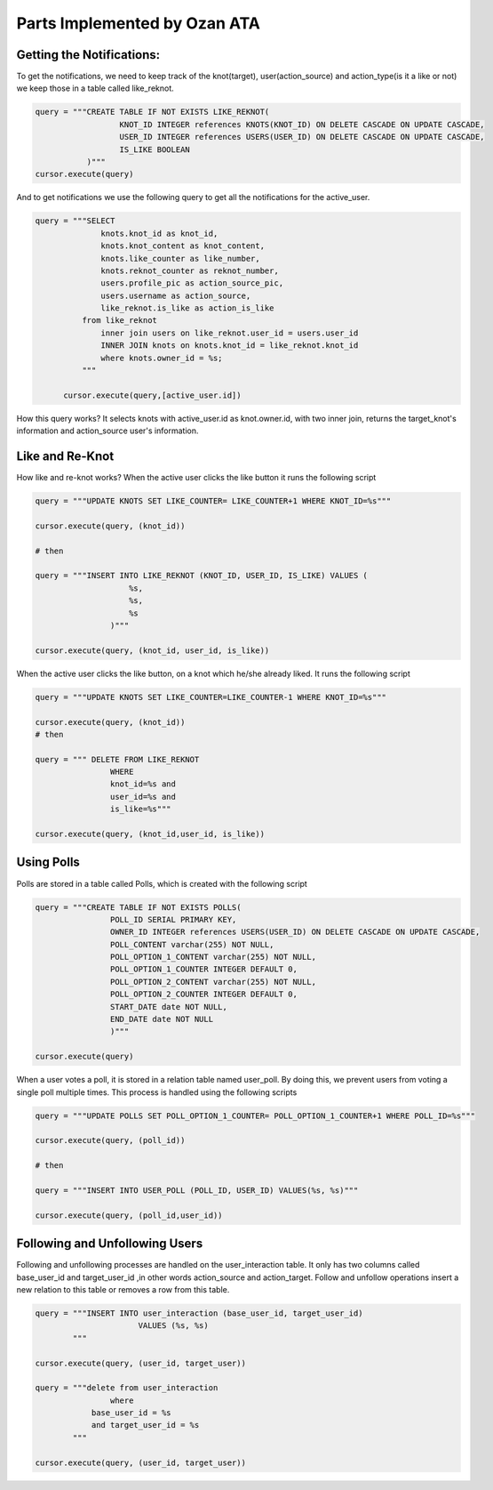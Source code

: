 Parts Implemented by Ozan ATA
================================

Getting the Notifications:
-----------------------------
To get the notifications, we need to keep track of the knot(target), user(action_source) and action_type(is it a like or not)
we keep those in a table called like_reknot.

.. code-block:: python

  query = """CREATE TABLE IF NOT EXISTS LIKE_REKNOT(
                    KNOT_ID INTEGER references KNOTS(KNOT_ID) ON DELETE CASCADE ON UPDATE CASCADE,
                    USER_ID INTEGER references USERS(USER_ID) ON DELETE CASCADE ON UPDATE CASCADE,
                    IS_LIKE BOOLEAN
             )"""
  cursor.execute(query)
  
  
And to get notifications we use the following query to get all the notifications for the active_user.

.. code-block:: python

  query = """SELECT
                knots.knot_id as knot_id,
                knots.knot_content as knot_content,
                knots.like_counter as like_number,
                knots.reknot_counter as reknot_number,
                users.profile_pic as action_source_pic,
                users.username as action_source,		  
                like_reknot.is_like as action_is_like                   
            from like_reknot                
                inner join users on like_reknot.user_id = users.user_id
                INNER JOIN knots on knots.knot_id = like_reknot.knot_id
                where knots.owner_id = %s;        
            """
            
        cursor.execute(query,[active_user.id])

        
How this query works? It selects knots with active_user.id as knot.owner.id, with two inner join, returns the target_knot's information and action_source user's information.

Like and Re-Knot
-----------------------------

How like and re-knot works? When the active user clicks the like button it runs the following script

.. code-block:: python

    query = """UPDATE KNOTS SET LIKE_COUNTER= LIKE_COUNTER+1 WHERE KNOT_ID=%s"""

    cursor.execute(query, (knot_id))
    
    # then
    
    query = """INSERT INTO LIKE_REKNOT (KNOT_ID, USER_ID, IS_LIKE) VALUES (
                        %s,
                        %s,
                        %s
                    )"""

    cursor.execute(query, (knot_id, user_id, is_like))

When the active user clicks the like button, on a knot which he/she already liked. It runs the following script

.. code-block:: python

    query = """UPDATE KNOTS SET LIKE_COUNTER=LIKE_COUNTER-1 WHERE KNOT_ID=%s"""

    cursor.execute(query, (knot_id))
    # then
    
    query = """ DELETE FROM LIKE_REKNOT
                    WHERE
                    knot_id=%s and
                    user_id=%s and
                    is_like=%s"""
                    
    cursor.execute(query, (knot_id,user_id, is_like))

Using Polls
-----------------------------

Polls are stored in a table called Polls, which is created with the following script

.. code-block:: python

    query = """CREATE TABLE IF NOT EXISTS POLLS(
                    POLL_ID SERIAL PRIMARY KEY,
                    OWNER_ID INTEGER references USERS(USER_ID) ON DELETE CASCADE ON UPDATE CASCADE,
                    POLL_CONTENT varchar(255) NOT NULL,
                    POLL_OPTION_1_CONTENT varchar(255) NOT NULL,
                    POLL_OPTION_1_COUNTER INTEGER DEFAULT 0,
                    POLL_OPTION_2_CONTENT varchar(255) NOT NULL,
                    POLL_OPTION_2_COUNTER INTEGER DEFAULT 0,
                    START_DATE date NOT NULL,
                    END_DATE date NOT NULL
                    )"""

    cursor.execute(query)

When a user votes a poll, it is stored in a relation table named user_poll. By doing this, we prevent users from voting a single poll multiple times. This process is handled using the following scripts

.. code-block:: python

    query = """UPDATE POLLS SET POLL_OPTION_1_COUNTER= POLL_OPTION_1_COUNTER+1 WHERE POLL_ID=%s"""

    cursor.execute(query, (poll_id))
    
    # then
    
    query = """INSERT INTO USER_POLL (POLL_ID, USER_ID) VALUES(%s, %s)"""

    cursor.execute(query, (poll_id,user_id))
    
Following and Unfollowing Users
-----------------------------

Following and unfollowing processes are handled on the user_interaction table. It only has two columns called base_user_id and target_user_id ,in other words action_source and action_target. Follow and unfollow operations insert  a new relation to this table or removes a row from this table.

.. code-block:: python

    query = """INSERT INTO user_interaction (base_user_id, target_user_id)
                          VALUES (%s, %s)
            """

    cursor.execute(query, (user_id, target_user))

    query = """delete from user_interaction
                    where 
                base_user_id = %s
                and target_user_id = %s
            """

    cursor.execute(query, (user_id, target_user))
